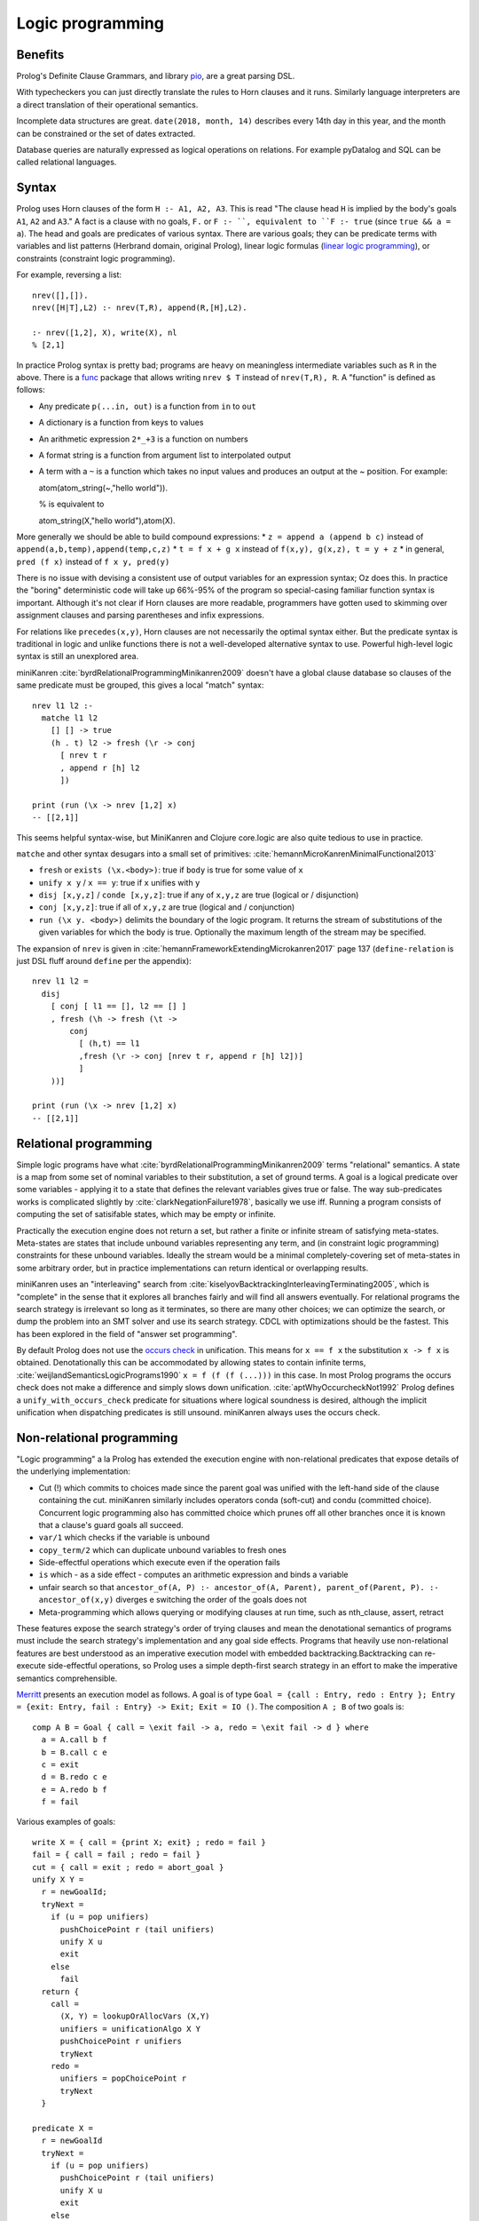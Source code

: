 Logic programming
#################

Benefits
========

Prolog's Definite Clause Grammars, and library `pio <https://www.swi-prolog.org/pldoc/doc/_SWI_/library/pio.pl>`__, are a great parsing DSL.

With typecheckers you can just directly translate the rules to Horn clauses and it runs. Similarly language interpreters are a direct translation of their operational semantics.

Incomplete data structures are great. ``date(2018, month, 14)`` describes every 14th day in this year, and the month can be constrained or the set of dates extracted.

Database queries are naturally expressed as logical operations on relations. For example pyDatalog and SQL can be called relational languages.

Syntax
======

Prolog uses Horn clauses of the form ``H :- A1, A2, A3``. This is read "The clause head ``H`` is implied by the body's goals ``A1``, ``A2`` and ``A3``." A fact is a clause with no goals, ``F.`` or ``F :- ``, equivalent to ``F :- true`` (since ``true && a = a``). The head and goals are predicates of various syntax. There are various goals; they can be predicate terms with variables and list patterns (Herbrand domain, original Prolog), linear logic formulas (`linear logic programming <https://www.youtube.com/watch?v=rICThUCtJ0k>`__), or constraints (constraint logic programming).

For example, reversing a list::

  nrev([],[]).
  nrev([H|T],L2) :- nrev(T,R), append(R,[H],L2).

  :- nrev([1,2], X), write(X), nl
  % [2,1]


In practice Prolog syntax is pretty bad; programs are heavy on meaningless intermediate variables such as ``R`` in the above. There is a `func <https://www.swi-prolog.org/pack/list?p=func>`__ package that allows writing ``nrev $ T`` instead of ``nrev(T,R), R``. A "function" is defined as follows:

* Any predicate ``p(...in, out)`` is a function from ``in`` to ``out``
* A dictionary is a function from keys to values
* An arithmetic expression ``2*_+3`` is a function on numbers
* A format string is a function from argument list to interpolated output
* A term with a ``~`` is a function which takes no input values and produces an output at the ~ position. For example::

  atom(atom_string(~,"hello world")).

  % is equivalent to

  atom_string(X,"hello world"),atom(X).

More generally we should be able to build compound expressions:
*  ``z = append a (append b c)`` instead of ``append(a,b,temp),append(temp,c,z)``
* ``t = f x + g x`` instead of ``f(x,y), g(x,z), t = y + z``
* in general, ``pred (f x)`` instead of ``f x y, pred(y)``

There is no issue with devising a consistent use of output variables for an expression syntax; Oz does this. In practice the "boring" deterministic code will take up 66%-95% of the program so special-casing familiar function syntax is important. Although it's not clear if Horn clauses are more readable, programmers have gotten used to skimming over assignment clauses and parsing parentheses and infix expressions.

For relations like ``precedes(x,y)``, Horn clauses are not necessarily the optimal syntax either. But the predicate syntax is traditional in logic and unlike functions there is not a well-developed alternative syntax to use. Powerful high-level logic syntax is still an unexplored area.

miniKanren :cite:`byrdRelationalProgrammingMinikanren2009` doesn't have a global clause database so clauses of the same predicate must be grouped, this gives a local "match" syntax::

  nrev l1 l2 :-
    matche l1 l2
      [] [] -> true
      (h . t) l2 -> fresh (\r -> conj
        [ nrev t r
        , append r [h] l2
        ])

  print (run (\x -> nrev [1,2] x)
  -- [[2,1]]


This seems helpful syntax-wise, but MiniKanren and Clojure core.logic are also quite tedious to use in practice.

``matche`` and other syntax desugars into a small set of primitives: :cite:`hemannMicroKanrenMinimalFunctional2013`

* ``fresh`` or ``exists (\x.<body>)``: true if ``body`` is true for some value of ``x``
* ``unify x y`` / ``x == y``: true if ``x`` unifies with ``y``
* ``disj [x,y,z]`` / ``conde [x,y,z]``: true if any of ``x,y,z`` are true (logical or / disjunction)
* ``conj [x,y,z]``: true if all of ``x,y,z`` are true (logical and / conjunction)
* ``run (\x y. <body>)`` delimits the boundary of the logic program. It returns the stream of substitutions of the given variables for which the body is true. Optionally the maximum length of the stream may be specified.

The expansion of ``nrev`` is given in :cite:`hemannFrameworkExtendingMicrokanren2017` page 137 (``define-relation`` is just DSL fluff around ``define`` per the appendix)::

  nrev l1 l2 =
    disj
      [ conj [ l1 == [], l2 == [] ]
      , fresh (\h -> fresh (\t ->
          conj
            [ (h,t) == l1
            ,fresh (\r -> conj [nrev t r, append r [h] l2])]
            ]
      ))]

  print (run (\x -> nrev [1,2] x)
  -- [[2,1]]

Relational programming
======================

Simple logic programs have what :cite:`byrdRelationalProgrammingMinikanren2009` terms "relational" semantics. A state is a map from some set of nominal variables to their substitution, a set of ground terms. A goal is a logical predicate over some variables - applying it to a state that defines the relevant variables gives true or false. The way sub-predicates works is complicated slightly by :cite:`clarkNegationFailure1978`, basically we use iff. Running a program consists of computing the set of satisifable states, which may be empty or infinite.

Practically the execution engine does not return a set, but rather a finite or infinite stream of satisfying meta-states. Meta-states are states that include unbound variables representing any term, and (in constraint logic programming) constraints for these unbound variables. Ideally the stream would be a minimal completely-covering set of meta-states in some arbitrary order, but in practice implementations can return identical or overlapping results.

miniKanren uses an "interleaving" search from :cite:`kiselyovBacktrackingInterleavingTerminating2005`, which is "complete" in the sense that it explores all branches fairly and will find all answers eventually. For relational programs the search strategy is irrelevant so long as it terminates, so there are many other choices; we can optimize the search, or dump the problem into an SMT solver and use its search strategy. CDCL with optimizations should be the fastest. This has been explored in the field of "answer set programming".

By default Prolog does not use the `occurs check <https://en.wikipedia.org/wiki/Occurs_check>`__ in unification. This means for ``x == f x`` the substitution ``x -> f x`` is obtained. Denotationally this can be accommodated by allowing states to contain infinite terms, :cite:`weijlandSemanticsLogicPrograms1990` ``x = f (f (f (...)))`` in this case. In most Prolog programs the occurs check does not make a difference and simply slows down unification. :cite:`aptWhyOccurcheckNot1992` Prolog defines a ``unify_with_occurs_check`` predicate for situations where logical soundness is desired, although the implicit unification when dispatching predicates is still unsound. miniKanren always uses the occurs check.

Non-relational programming
==========================

"Logic programming" a la Prolog has extended the execution engine with non-relational predicates that expose details of the underlying implementation:

* Cut (!) which commits to choices made since the parent goal was unified with the left-hand side of the clause containing the cut. miniKanren similarly includes operators conda (soft-cut) and condu (committed choice). Concurrent logic programming also has committed choice which prunes off all other branches once it is known that a clause's guard goals all succeed.
* ``var/1`` which checks if the variable is unbound
* ``copy_term/2`` which can duplicate unbound variables to fresh ones
* Side-effectful operations which execute even if the operation fails
* ``is`` which - as a side effect - computes an arithmetic expression and binds a variable
* unfair search so that ``ancestor_of(A, P) :- ancestor_of(A, Parent), parent_of(Parent, P). :- ancestor_of(x,y)`` diverges e switching the order of the goals does not
* Meta-programming which allows querying or modifying clauses at run time, such as nth_clause, assert, retract

These features expose the search strategy's order of trying clauses and mean the denotational semantics of programs must include the search strategy's implementation and any goal side effects. Programs that heavily use non-relational features are best understood as an imperative execution model with embedded backtracking.Backtracking can re-execute side-effectful operations, so Prolog uses a simple depth-first search strategy in an effort to make the imperative semantics comprehensible.

`Merritt <https://www.amzi.com/articles/prolog_under_the_hood.htm>`__ presents an execution model as follows. A goal is of type ``Goal = {call : Entry, redo : Entry }; Entry = {exit: Entry, fail : Entry} -> Exit; Exit = IO ()``. The composition ``A ; B`` of two goals is::

  comp A B = Goal { call = \exit fail -> a, redo = \exit fail -> d } where
    a = A.call b f
    b = B.call c e
    c = exit
    d = B.redo c e
    e = A.redo b f
    f = fail

Various examples of goals::

  write X = { call = {print X; exit} ; redo = fail }
  fail = { call = fail ; redo = fail }
  cut = { call = exit ; redo = abort_goal }
  unify X Y =
    r = newGoalId;
    tryNext =
      if (u = pop unifiers)
        pushChoicePoint r (tail unifiers)
        unify X u
        exit
      else
        fail
    return {
      call =
        (X, Y) = lookupOrAllocVars (X,Y)
        unifiers = unificationAlgo X Y
        pushChoicePoint r unifiers
        tryNext
      redo =
        unifiers = popChoicePoint r
        tryNext
    }

  predicate X =
    r = newGoalId
    tryNext =
      if (u = pop unifiers)
        pushChoicePoint r (tail unifiers)
        unify X u
        exit
      else
        fail
    return {
      call =
        unifiers = findClauses X >>= findUnifiers
        pushChoicePoint r unifiers
        tryNext
      redo =
        unifiers = popChoicePoint r
        tryNext
    }

The general advice is to use non-relational features `sparingly <http://www.cse.unsw.edu.au/~billw/dictionaries/prolog/cut.html>`__ and only if you can justify the need based on performance. :cite:`byrdRelationalProgrammingMinikanren2009` shows that, for a sample program, non-relational features can be completely avoided. Cut can almost always be replaced with a tagging scheme that makes the matching clause unambiguous, or more expressive constraints. Byrd says there is no complete method for avoiding copy-term, but in his example it can be replaced by using templates with unique names and substituting these with logic variables.

Overall it seems that relational programming covers all the cases of logic programming that people care about. Relational programming has much clearer semantics. These non-relational features are antipatterns: implementation hacks for cases where the compiler is not sufficiently smart or the constraint language is not sufficiently expressive. Mercury has eliminated impure features. :cite:`hendersonDeterminismAnalysisMercury1996`

Modes
=====

Mercury has `modes <https://www.mercurylang.org/information/doc-latest/mercury_ref/Modes.html#Modes>`__. An instantiation state is either "free", a unbound variable "distinct" in that it does not appear anywhere else, or "bound", a mapping from possible function symbols to instantiation states of the symbols' arguments. A mode is a mapping from initial instantiation states to final instantiation states, with the constraint that no node is transformed from bound to free. The two standard modes are:

* ``in == ground >> ground.``
* ``out == free >> ground.``

There are other states, e.g. ``X`` in the term ``[X,X]`` is neither free nor bound, hence Mercury's mode system is incomplete.  I think this deficiency can be fixed by allowing constrained modes, at the expense of making the definition of modes even more complicated.

Mercury also categorises each mode of a predicate according to how many times it can succeed:

* deterministic: exactly one solution
* semideterministic: no solutions or one solution
* multisolution: at least one solution
* nondeterministic: zero, one, or more solutions
* failure/erroneous: no solution, always fails/errors

For example append can work in several modes:

* predicate (in, in, in), semideterministic: ``append [a,b] [c] [a,b,c] --> yes``
* function (in, in, out), deterministic: ``append [a,b] [c] Z --> Z = [a,b,c]``
* match left (out, in, in), semideterministic: ``append X [c] [a,b,c] --> X = [a,b]``
* match both (out, out, in), nondeterministic: ``append X Y [a,b,c] --> X=[],Y=[a,b,c];X=[a],Y=[b,c];X=[a,b],Y=[c],X=[a,b,c],Y=[]``
* match all (out, out, out), nondeterministic: ``append X Y Z --> X=[],Y=[],Z=[];...``

Each mode is a function from inputs to a set of outputs (or output / Maybe, in the deterministic/semideterministic case). So, characterizing all uses of predicates with mode declarations, predicates can be thought of as a collection of ad-hoc overloaded functions. Except it's not ad-hoc, because they all represent the same logical relation. Anyways, we can embed functional programming into logic programming, by a mode declaration ``(in, out), deterministic`` for each function. Similarly we can embed term rewriting, by a mode declaration ``(in, out), nondeterministic`` for the rewrite relation. The reverse is not possible - we cannot get from the behavior on a specific mode to the overall behavior of the predicate. To support logic programming in an integrated manner everything must be interpretable as a logic program.

Logic programming allows writing very concise code, although it can be unusably inefficient in some cases. For this, we can allow writing optimized imperative code, and asserting that this implements a specific mode of a predicate. Then the predicate becomes optimized. But with a smart compiler, the imperative code can be avoided most of the time, saving the need for duplication - just tune the hot cases. Similarly writing imperative code in the first place avoids the issue altogether, although it precludes most of the benefits of logic programming.

Unification
===========

Unification is the problem of finding all solutions to equations ``a1=b1, a2=b2, ...`` over tree terms and variables. This can be extended to the "dual unification" problem that also includes disequations ``c1 != d1`` in the list that must not be satisfied. The solution takes the form of a complete set of unifiers, where each unifier is a substitution that may have its free variables substituted to obtain a solution. A substitution is a unification problem where the left sides are all variables and those variables do not appear in the right sides.

Unification isn't actually a core concept of logic programing AFAICT, as e.g. constraint logic programming on reals doesn't use it (it uses systems of equalities of reals). But syntax trees require first-order unification to solve all the equalities that arise, so it's a standard technique for implementing logic programming.

The standard `unification algorithm <https://en.wikipedia.org/wiki/Unification_(computer_science)#A_unification_algorithm>`__ :cite:`vukmirovicEfficientFullHigherOrder2021` works by applying reduction operations to various cases:

* delete: ``s=s`` is removed
* decompose: ``a s1 ... sm = a t1 ... tm`` to equations ``{s1 = t1, ..., sm = tm }``
* rigid/rigid conflict: ``a sm = b tn`` fails if a and b are different rigid heads
* dereference: ``F s1 ... sn = t`` to ``(F /. σ) ... = t``, if the substitution σ from another equation maps F
* empty equation list: trivially soluble
* alpha/eta normalization: ``λxm.s = λyn.t`` to ``λxm.s = λxm.t' xn+1 . . . xm``, where ``m ≥ n``, ``xi`` disjoint from ``yj``, and ``t' = t /. {y1 → x1 , ... , yn → xn }``
* beta normalization: reduce left/right to hnf
* under lambda: apply rule for ``a = b`` to ``λx. a = λx. b``

There are more complex reductions for hard cases:

* oracle fail: ``s=t`` fails if oracle determines to be insoluble
* oracle success: ``s=t`` has finite CSU, branch to each solution σ_i
* bind: try projections with the following binding substitutions:

  * flex-rigid ``P(λx. F s = λx. a t)``: try an imitation of a for F, if a is constant, and all Huet-style projections for F, if F is not an identification variable.
  * flex-flex with different heads ``P(λx. F s = λx. G t)``: all identifications and iterations for both F and G, and all JP-style projections for non-identification variables among F and G.
  * flex-flex with identical heads and the head is an elimination variable, ``P(λx. s = λx. t)``: no bindings.
  * flex-flex with identical heads, ``P(λx. F s = λx. F t)``: all iterations for F at arguments of functional
type and all eliminations for F.

Trying all the bindings is slow, but a good set of oracles makes the algorithm efficient in practice. Of course it would be better to find reduction rules that solve things generally rather than oracles which work on specific cases, but this is hard.

Perspectives
============

Based on:
* `Merritt <https://www.amzi.com/articles/prolog_under_the_hood.htm>`__, user of Prolog for "serious applications"
* `Byrd <https://stackoverflow.com/questions/28467011/what-are-the-main-technical-differences-between-prolog-and-minikanren-with-resp>`__, author of miniKanren
* `Reddit thread <https://www.reddit.com/r/ProgrammingLanguages/comments/9kb9z5/logic_programming_languages/>`__, particularly Paul Bone who did his PhD "Automatic Parallelism in Mercury")
* `HN thread <https://news.ycombinator.com/item?id=14439137>`__

Answer-set programming (ASP) rebases the solving process onto SMT/SAT-style propositional solvers. The semantics of ASP give a conventional first-order logical semantics to Prolog. Prolog's semantics are a bit obscure, because it's "whatever SLDNF gives you", which includes things like queries not terminating.

ASP is based on the "stable-model semantics", which competed with the "well-founded semantics". Existing practical tools only implement propositional solvers, not first-order logic - they work by first "grounding" the first-order formulae to a propositional representation, and then solving them. Compared to SLDNF this can cause blow-up or speed-up but under a finite domain assumption it gives the same results.

